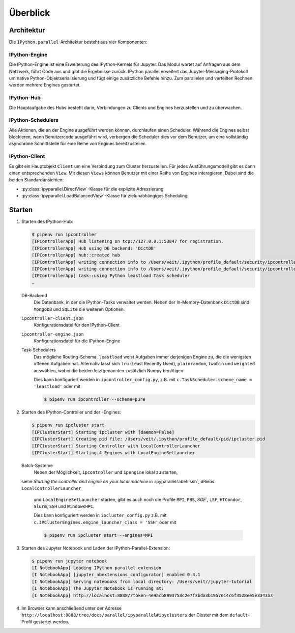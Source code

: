 Überblick
=========

Architektur
-----------

Die ``IPython.parallel``-Architektur besteht aus vier Komponenten:

.. graphviz::

    digraph IPython_parallel {
        graph [fontname = "Calibri", fontsize="16"];
        node [fontname = "Calibri", fontsize="16"];
        edge [fontname = "Calibri", fontsize="16"];
        // Nodes
        hub [
            label="Hub"
            target="_top",
            href="../parallel/ipyparallel/intro.html#ipython-hub"]
        engine [
            label="Engine"
            target="_top",
            href="../parallel/ipyparallel/intro.html#ipython-engine"]
        schedulers [
            label="Schedulers"
            target="_top",
            href="../parallel/ipyparallel/intro.html#ipython-schedulers"]
        client [
            label="Client"
            target="_top",
            href="../parallel/ipyparallel/intro.html#ipython-client"]
        // Edges
        engine -> hub
        client -> hub
        schedulers -> hub
        engine -> schedulers
        client -> schedulers
    }

IPython-Engine
~~~~~~~~~~~~~~

Die IPython-Engine ist eine Erweiterung des IPython-Kernels für Jupyter. Das
Modul wartet auf Anfragen aus dem Netzwerk, führt Code aus und gibt die
Ergebnisse zurück. IPython parallel erweitert das Jupyter-Messaging-Protokoll um
native Python-Objektserialisierung und fügt einige zusätzliche Befehle hinzu.
Zum parallelen und verteilten Rechnen werden mehrere Engines gestartet.

IPython-Hub
~~~~~~~~~~~

Die Hauptaufgabe des Hubs besteht darin, Verbindungen zu Clients und Engines
herzustellen und zu überwachen.

IPython-Schedulers
~~~~~~~~~~~~~~~~~~

Alle Aktionen, die an der Engine ausgeführt werden können, durchlaufen einen
Scheduler. Während die Engines selbst blockieren, wenn Benutzercode ausgeführt
wird, verbergen die Scheduler dies vor dem Benutzer, um eine vollständig
asynchrone Schnittstelle für eine Reihe von Engines bereitzustellen.

IPython-Client
~~~~~~~~~~~~~~

Es gibt ein Hauptobjekt ``Client`` um eine Verbindung zum Cluster herzustellen.
Für jedes Ausführungsmodell gibt es dann einen entsprechenden ``View``. Mit
diesen ``Views`` können Benutzer mit einer Reihe von Engines interagieren. Dabei
sind die beiden Standardansichten:

- :py:class:`ipyparallel.DirectView`-Klasse für die explizite Adressierung
- :py:class:`ipyparallel.LoadBalancedView`-Klasse für zielunabhängiges Scheduling

Starten
-------

#. Starten des IPython-Hub:

   .. code-block:: console

    $ pipenv run ipcontroller
    [IPControllerApp] Hub listening on tcp://127.0.0.1:53847 for registration.
    [IPControllerApp] Hub using DB backend: 'DictDB'
    [IPControllerApp] hub::created hub
    [IPControllerApp] writing connection info to /Users/veit/.ipython/profile_default/security/ipcontroller-client.json
    [IPControllerApp] writing connection info to /Users/veit/.ipython/profile_default/security/ipcontroller-engine.json
    [IPControllerApp] task::using Python leastload Task scheduler
    …

   DB-Backend
    Die Datenbank, in der die IPython-Tasks verwaltet werden. Neben der
    In-Memory-Datenbank ``DictDB`` sind ``MongoDB`` und ``SQLite`` die weiteren
    Optionen.
   ``ipcontroller-client.json``
    Konfigurationsdatei für den IPython-Client
   ``ipcontroller-engine.json``
    Konfigurationsdatei für die IPython-Engine
   Task-Schedulers
    Das mögliche Routing-Schema. ``leastload`` weist Aufgaben immer derjenigen
    Engine zu, die die wenigsten offenen Aufgaben hat. Alternativ lasst sich
    ``lru`` (Least Recently Used), ``plainrandom``,  ``twobin`` und
    ``weighted`` auswählen, wobei die beiden letztgenannten zusätzlich Numpy
    benötigen.

    Dies kann konfiguriert werden in ``ipcontroller_config.py``, z.B. mit
    ``c.TaskScheduler.scheme_name = 'leastload'`` oder mit

    .. code-block:: console

        $ pipenv run ipcontroller --scheme=pure

#. Starten des IPython-Controller und der -Engines:

   .. code-block:: console

    $ pipenv run ipcluster start
    [IPClusterStart] Starting ipcluster with [daemon=False]
    [IPClusterStart] Creating pid file: /Users/veit/.ipython/profile_default/pid/ipcluster.pid
    [IPClusterStart] Starting Controller with LocalControllerLauncher
    [IPClusterStart] Starting 4 Engines with LocalEngineSetLauncher

   Batch-Systeme
    Neben  der Möglichkeit, ``ipcontroller`` und ``ipengine`` lokal zu starten,
   siehe *Starting the controller and engine on your local machine* in
   :ipyparallel:label:`ssh`, dRieas ``LocalControllerLauncher``
    und ``LocalEngineSetLauncher`` starten,  gibt es auch noch die Profile
    ``MPI``, ``PBS``, `SGE``, ``LSF``, ``HTCondor``, ``Slurm``,
    ``SSH`` und ``WindowsHPC``.

    Dies kann konfiguriert werden in ``ipcluster_config.py`` z.B. mit
    ``c.IPClusterEngines.engine_launcher_class = 'SSH'`` oder mit

    .. code-block:: console

        $ pipenv run ipcluster start --engines=MPI

    .. seealso:: :doc:`mpi`

#. Starten des Jupyter Notebook und Laden der IPython-Parallel-Extension:

   .. code-block:: console

    $ pipenv run jupyter notebook
    [I NotebookApp] Loading IPython parallel extension
    [I NotebookApp] [jupyter_nbextensions_configurator] enabled 0.4.1
    [I NotebookApp] Serving notebooks from local directory: /Users/veit//jupyter-tutorial
    [I NotebookApp] The Jupyter Notebook is running at:
    [I NotebookApp] http://localhost:8888/?token=4e9acb8993758c2e7f3bda3b1957614c6f3528ee5e3343b3

#. Im Browser kann anschließend unter der Adresse
   ``http://localhost:8888/tree/docs/parallel/ipyparallel#ipyclusters`` der
   Cluster mit dem ``default``-Profil gestartet werden.
